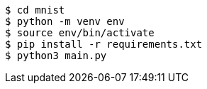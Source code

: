 [source]
----
$ cd mnist
$ python -m venv env
$ source env/bin/activate
$ pip install -r requirements.txt
$ python3 main.py
----
